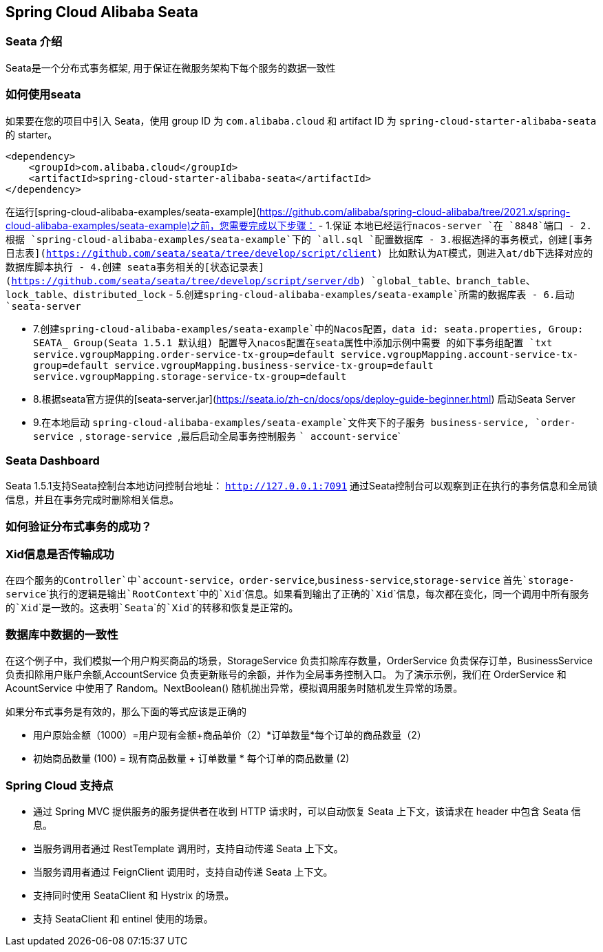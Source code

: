 == Spring Cloud Alibaba Seata

=== Seata 介绍

Seata是一个分布式事务框架, 用于保证在微服务架构下每个服务的数据一致性


=== 如何使用seata

如果要在您的项目中引入 Seata，使用 group ID 为 `com.alibaba.cloud` 和 artifact ID 为 `spring-cloud-starter-alibaba-seata` 的 starter。

```xml
<dependency>
    <groupId>com.alibaba.cloud</groupId>
    <artifactId>spring-cloud-starter-alibaba-seata</artifactId>
</dependency>
```

在运行[spring-cloud-alibaba-examples/seata-example](https://github.com/alibaba/spring-cloud-alibaba/tree/2021.x/spring-cloud-alibaba-examples/seata-example)之前，您需要完成以下步骤：
    - 1.保证 本地已经运行```nacos-server ```在 ```8848```端口
    - 2.根据 ```spring-cloud-alibaba-examples/seata-example```下的 ```all.sql ```配置数据库
    - 3.根据选择的事务模式，创建[事务日志表](https://github.com/seata/seata/tree/develop/script/client) 比如默认为AT模式，则进入at/db下选择对应的数据库脚本执行
    - 4.创建 seata事务相关的[状态记录表](https://github.com/seata/seata/tree/develop/script/server/db) ```global_table```、```branch_table```、```lock_table```、```distributed_lock```
    - 5.创建```spring-cloud-alibaba-examples/seata-example```所需的数据库表
    - 6.启动```seata-server```

    - 7.创建```spring-cloud-alibaba-examples/seata-example```中的Nacos配置，data id: seata.properties, Group: SEATA_ Group(Seata 1.5.1 默认组) 配置导入nacos配置在seata属性中添加示例中需要 的如下事务组配置
    ```txt
        service.vgroupMapping.order-service-tx-group=default
        service.vgroupMapping.account-service-tx-group=default
        service.vgroupMapping.business-service-tx-group=default
        service.vgroupMapping.storage-service-tx-group=default
    ```
    - 8.根据seata官方提供的[seata-server.jar](https://seata.io/zh-cn/docs/ops/deploy-guide-beginner.html) 启动Seata Server
    - 9.在本地启动 ```spring-cloud-alibaba-examples/seata-example```文件夹下的子服务  ``` business-service```, ```order-service ```, ```storage-service ```,最后启动全局事务控制服务 ``` account-service```

=== Seata Dashboard

Seata 1.5.1支持Seata控制台本地访问控制台地址： ```http://127.0.0.1:7091```
通过Seata控制台可以观察到正在执行的事务信息和全局锁信息，并且在事务完成时删除相关信息。


=== 如何验证分布式事务的成功？
### Xid信息是否传输成功
在四个服务的```Controller```中```account-service```，```order-service```,```business-service```,```storage-service``` 首先```storage-service```执行的逻辑是输出```RootContext```中的```Xid```信息。如果看到输出了正确的```Xid```信息，每次都在变化，同一个调用中所有服务的```Xid```是一致的。这表明```Seata```的```Xid```的转移和恢复是正常的。

### 数据库中数据的一致性

在这个例子中，我们模拟一个用户购买商品的场景，StorageService 负责扣除库存数量，OrderService 负责保存订单，BusinessService 负责扣除用户账户余额,AccountService 负责更新账号的余额，并作为全局事务控制入口。
为了演示示例，我们在 OrderService 和 AcountService 中使用了 Random。NextBoolean() 随机抛出异常，模拟调用服务时随机发生异常的场景。

如果分布式事务是有效的，那么下面的等式应该是正确的

    - 用户原始金额（1000）=用户现有金额+商品单价（2）*订单数量*每个订单的商品数量（2）

    - 初始商品数量 (100) = 现有商品数量 + 订单数量 * 每个订单的商品数量 (2)

=== Spring Cloud 支持点
    - 通过 Spring MVC 提供服务的服务提供者在收到 HTTP 请求时，可以自动恢复 Seata 上下文，该请求在 header 中包含 Seata 信息。
    - 当服务调用者通过 RestTemplate 调用时，支持自动传递 Seata 上下文。
    - 当服务调用者通过 FeignClient 调用时，支持自动传递 Seata 上下文。
    - 支持同时使用 SeataClient 和 Hystrix 的场景。
    - 支持 SeataClient 和 entinel 使用的场景。